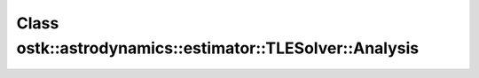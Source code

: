 Class ostk::astrodynamics::estimator::TLESolver::Analysis
=========================================================

.. doxygenclass:: ostk::astrodynamics::estimator::TLESolver::Analysis
